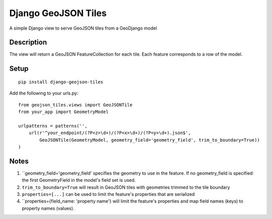 ++++++++++++++++++++
Django GeoJSON Tiles
++++++++++++++++++++
A simple Django view to serve GeoJSON tiles from a GeoDjango model

Description
===========

The view will return a GeoJSON FeatureCollection for each tile.
Each feature corresponds to a row of the model.

Setup
=====

::

        pip install django-geojson-tiles

Add the following to your urls.py:

::

        from geojson_tiles.views import GeoJSONTile
        from your_app import GeometryModel

        urlpatterns = patterns('',
            url(r'^your_endpoint/(?P<z>\d+)/(?P<x>\d+)/(?P<y>\d+).json$', 
                GeoJSONTile(GeometryModel, geometry_field='geometry_field', trim_to_boundary=True))
        )

Notes
=====
1. ``geometry_field='geometry_field' specifies the geometry to use in the feature. If no geometry_field is specified: the first GeometryField in the model's field set is used.
2. ``trim_to_boundary=True`` will result in GeoJSON tiles with geometries trimmed to the tile boundary
3. ``properties=[...]`` can be used to limit the feature's properties that are serialized
4. ``properties={field_name: 'property name'} will limit the feature's properties and map field names (keys) to property names (values).
